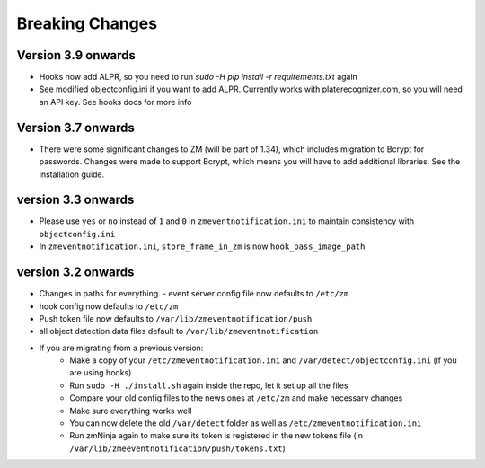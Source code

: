 Breaking Changes
----------------

Version 3.9 onwards
~~~~~~~~~~~~~~~~~~~~
- Hooks now add ALPR, so you need to run `sudo -H pip install -r requirements.txt` again
- See modified objectconfig.ini if you want to add ALPR. Currently works with platerecognizer.com, so you will need an API key. See hooks docs for more info

Version 3.7 onwards
~~~~~~~~~~~~~~~~~~~
- There were some significant changes to ZM (will be part of 1.34), which includes migration to Bcrypt for passwords. Changes were made to support Bcrypt, which means you will have to add additional libraries. See the installation guide.

version 3.3 onwards
~~~~~~~~~~~~~~~~~~~

- Please use ``yes`` or ``no`` instead of ``1`` and ``0`` in ``zmeventnotification.ini`` to maintain consistency with ``objectconfig.ini``
- In ``zmeventnotification.ini``, ``store_frame_in_zm`` is now ``hook_pass_image_path``

version 3.2 onwards
~~~~~~~~~~~~~~~~~~~

- Changes in paths for everything. - event server config file now defaults to ``/etc/zm`` 
- hook config now defaults to ``/etc/zm`` 
- Push token file now defaults to ``/var/lib/zmeventnotification/push`` 
- all object detection data files default to ``/var/lib/zmeventnotification``
- If you are migrating from a previous version: 
        - Make a copy of your ``/etc/zmeventnotification.ini`` and ``/var/detect/objectconfig.ini`` (if you are using hooks) 
        - Run ``sudo -H ./install.sh`` again inside the repo, let it set up all the files 
        - Compare your old config files to the news ones at ``/etc/zm`` and make necessary changes 
        - Make sure everything works well 
        - You can now delete the old ``/var/detect`` folder as well as ``/etc/zmeventnotification.ini`` 
        - Run zmNinja again to make sure its token is registered in the new tokens file (in ``/var/lib/zmeeventnotification/push/tokens.txt``)

